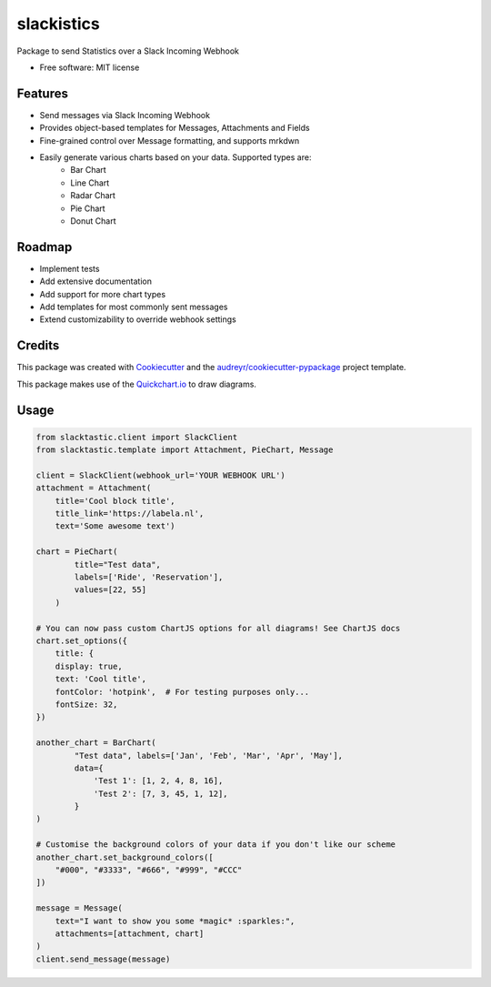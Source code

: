 ===========
slackistics
===========

Package to send Statistics over a Slack Incoming Webhook


* Free software: MIT license


Features
--------

* Send messages via Slack Incoming Webhook
* Provides object-based templates for Messages, Attachments and Fields
* Fine-grained control over Message formatting, and supports mrkdwn
* Easily generate various charts based on your data. Supported types are:
    * Bar Chart
    * Line Chart
    * Radar Chart
    * Pie Chart
    * Donut Chart


Roadmap
-------

* Implement tests
* Add extensive documentation
* Add support for more chart types
* Add templates for most commonly sent messages
* Extend customizability to override webhook settings


Credits
-------

This package was created with Cookiecutter_ and the `audreyr/cookiecutter-pypackage`_ project template.

.. _Cookiecutter: https://github.com/audreyr/cookiecutter
.. _`audreyr/cookiecutter-pypackage`: https://github.com/audreyr/cookiecutter-pypackage

This package makes use of the Quickchart.io_ to draw diagrams.

.. _Quickchart.io: https://quickchart.io


Usage
-----
.. code-block:: python

    from slacktastic.client import SlackClient
    from slacktastic.template import Attachment, PieChart, Message

    client = SlackClient(webhook_url='YOUR WEBHOOK URL')
    attachment = Attachment(
        title='Cool block title',
        title_link='https://labela.nl',
        text='Some awesome text')

    chart = PieChart(
            title="Test data",
            labels=['Ride', 'Reservation'],
            values=[22, 55]
        )

    # You can now pass custom ChartJS options for all diagrams! See ChartJS docs
    chart.set_options({
        title: {
        display: true,
        text: 'Cool title',
        fontColor: 'hotpink',  # For testing purposes only...
        fontSize: 32,
    })

    another_chart = BarChart(
            "Test data", labels=['Jan', 'Feb', 'Mar', 'Apr', 'May'],
            data={
                'Test 1': [1, 2, 4, 8, 16],
                'Test 2': [7, 3, 45, 1, 12],
            }
    )

    # Customise the background colors of your data if you don't like our scheme
    another_chart.set_background_colors([
        "#000", "#3333", "#666", "#999", "#CCC"
    ])

    message = Message(
        text="I want to show you some *magic* :sparkles:",
        attachments=[attachment, chart]
    )
    client.send_message(message)
